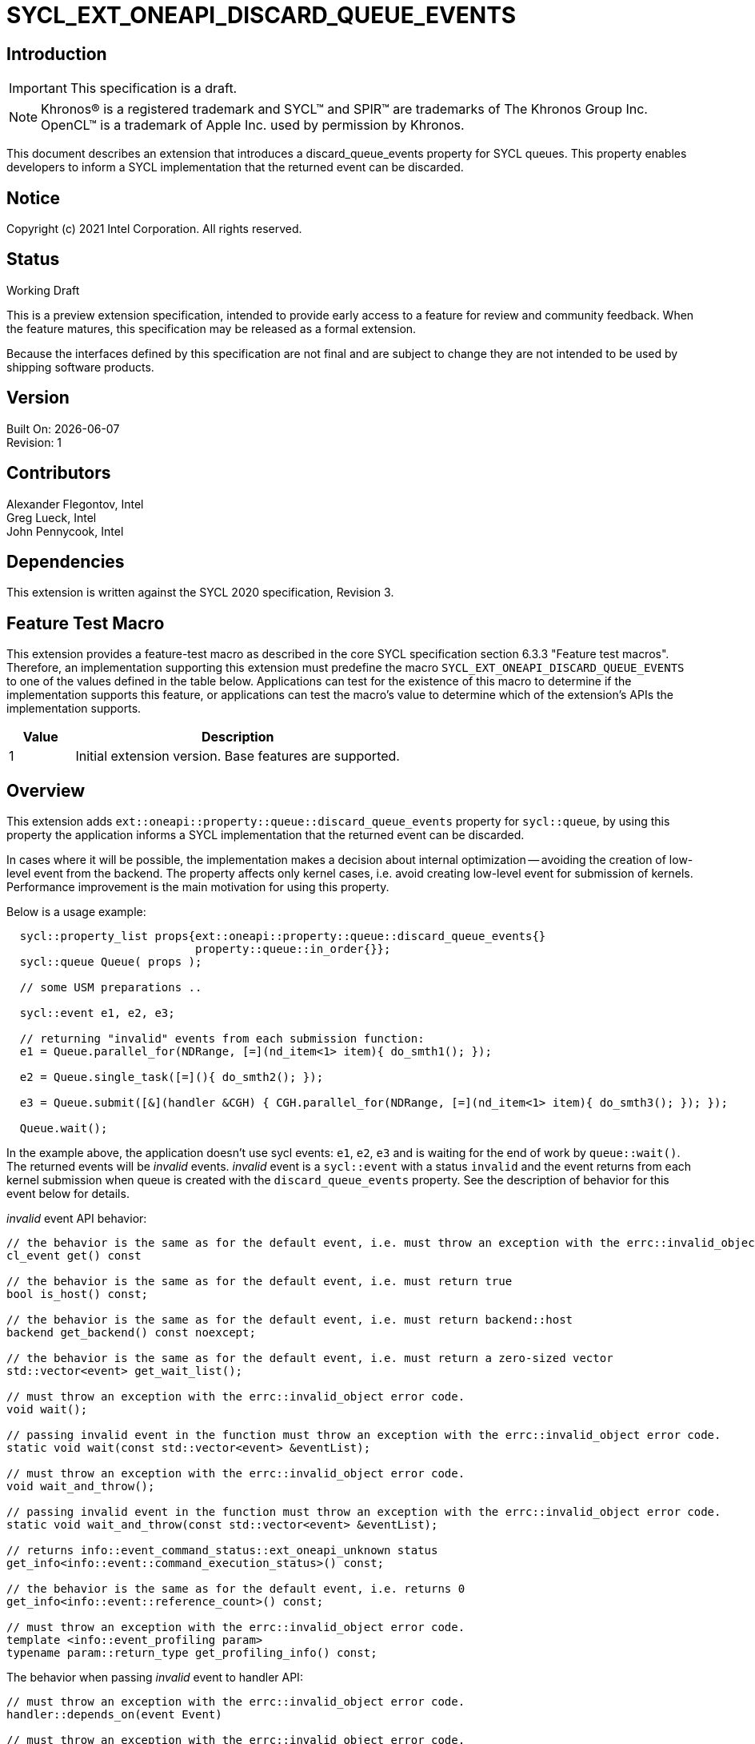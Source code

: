 = SYCL_EXT_ONEAPI_DISCARD_QUEUE_EVENTS
:source-highlighter: coderay
:coderay-linenums-mode: table

// This section needs to be after the document title.
:doctype: book
:toc2:
:toc: left
:encoding: utf-8
:lang: en

:blank: pass:[ +]

// Set the default source code type in this document to C++,
// for syntax highlighting purposes.  This is needed because
// docbook uses c++ and html5 uses cpp.
:language: {basebackend@docbook:c++:cpp}

// This is necessary for asciidoc, but not for asciidoctor
:cpp: C++

== Introduction

IMPORTANT: This specification is a draft.

NOTE: Khronos(R) is a registered trademark and SYCL(TM) and SPIR(TM) are
trademarks of The Khronos Group Inc.  OpenCL(TM) is a trademark of Apple Inc.
used by permission by Khronos.

This document describes an extension that introduces a discard_queue_events property for
SYCL queues.  This property enables developers to inform a SYCL implementation that
the returned event can be discarded.

== Notice

Copyright (c) 2021 Intel Corporation. All rights reserved.

== Status

Working Draft

This is a preview extension specification, intended to provide early access to
a feature for review and community feedback. When the feature matures, this
specification may be released as a formal extension.

Because the interfaces defined by this specification are not final and are
subject to change they are not intended to be used by shipping software
products.

== Version

Built On: {docdate} +
Revision: 1

== Contributors

Alexander Flegontov, Intel  +
Greg Lueck, Intel  +
John Pennycook, Intel

== Dependencies

This extension is written against the SYCL 2020 specification, Revision 3.

== Feature Test Macro

This extension provides a feature-test macro as described in the core SYCL
specification section 6.3.3 "Feature test macros".  Therefore, an
implementation supporting this extension must predefine the macro
`SYCL_EXT_ONEAPI_DISCARD_QUEUE_EVENTS` to one of the values defined in the table below.
Applications can test for the existence of this macro to determine if the
implementation supports this feature, or applications can test the macro's
value to determine which of the extension's APIs the implementation supports.

[%header,cols="1,5"]
|===
|Value |Description
|1     |Initial extension version.  Base features are supported.
|===

== Overview

This extension adds `ext::oneapi::property::queue::discard_queue_events` property for `sycl::queue`,
by using this property the application informs a SYCL implementation that the returned event can be discarded.

In cases where it will be possible, the implementation makes a decision about internal optimization -- avoiding
the creation of low-level event from the backend. The property affects only kernel cases,
i.e. avoid creating low-level event for submission of kernels.
Performance improvement is the main motivation for using this property.

Below is a usage example:
[source,c++]
----
  sycl::property_list props{ext::oneapi::property::queue::discard_queue_events{}
                            property::queue::in_order{}};
  sycl::queue Queue( props );

  // some USM preparations ..

  sycl::event e1, e2, e3;

  // returning "invalid" events from each submission function:
  e1 = Queue.parallel_for(NDRange, [=](nd_item<1> item){ do_smth1(); });

  e2 = Queue.single_task([=](){ do_smth2(); });

  e3 = Queue.submit([&](handler &CGH) { CGH.parallel_for(NDRange, [=](nd_item<1> item){ do_smth3(); }); });

  Queue.wait();
----

In the example above, the application doesn't use sycl events: `e1`, `e2`, `e3`
and is waiting for the end of work by `queue::wait()`. The returned events will be
_invalid_ events. _invalid_ event is a `sycl::event` with a status `invalid` and the event returns from each kernel
submission when queue is created with the `discard_queue_events` property.
See the description of behavior for this event below for details.

_invalid_ event API behavior:
[source,c++]
----
// the behavior is the same as for the default event, i.e. must throw an exception with the errc::invalid_object error code
cl_event get() const

// the behavior is the same as for the default event, i.e. must return true
bool is_host() const;

// the behavior is the same as for the default event, i.e. must return backend::host
backend get_backend() const noexcept;

// the behavior is the same as for the default event, i.e. must return a zero-sized vector
std::vector<event> get_wait_list();

// must throw an exception with the errc::invalid_object error code.
void wait();

// passing invalid event in the function must throw an exception with the errc::invalid_object error code.
static void wait(const std::vector<event> &eventList);

// must throw an exception with the errc::invalid_object error code.
void wait_and_throw();

// passing invalid event in the function must throw an exception with the errc::invalid_object error code.
static void wait_and_throw(const std::vector<event> &eventList);

// returns info::event_command_status::ext_oneapi_unknown status
get_info<info::event::command_execution_status>() const;

// the behavior is the same as for the default event, i.e. returns 0
get_info<info::event::reference_count>() const;

// must throw an exception with the errc::invalid_object error code.
template <info::event_profiling param>
typename param::return_type get_profiling_info() const;
----

The behavior when passing _invalid_ event to handler API:
[source,c++]
----
// must throw an exception with the errc::invalid_object error code.
handler::depends_on(event Event)

// must throw an exception with the errc::invalid_object error code.
handler::depends_on(const std::vector<event> &Events)
----

== Limitations

The `discard_queue_events` property should be taken as a hint for SYCL implementation.
In all kernel cases, SYCL implementation returns _invalid_ event, regardless of whether the optimization was done.
Optimization occurs if the queue has `discard_queue_events` property and all features presented below are not met:

 - Using together with `enable_profiling` property
 - Using https://github.com/intel/llvm/blob/sycl/sycl/doc/extensions/Assert/SYCL_ONEAPI_ASSERT.asciidoc[fallback assert feature]
 - Using streams, buffer/image accessors (excluding local accessors)


See details for each below:

=== Using out-of-order queue and/or using together with enable_profiling property

No optimization if a queue is created with the `discard_queue_events` property and
the property list includes the `enable_profiling` property or does not include `in_order`.

=== Using fallback assert feature

If a kernel that uses the fallback assert feature is submitted to a queue created with
the `discard_queue_events` property, the implementation must throw an exception with the errc::invalid_object error code.
It is important to disable the logic for detecting assertion failures in kernels in principle
since it is not enough just not to use the `assert` macro inside kernel code or compile with `NDEBUG`.
To disable the logic, developer must compile with SYCL_DISABLE_FALLBACK_ASSERT macro defined,
for more details see https://github.com/intel/llvm/blob/sycl/sycl/doc/PreprocessorMacros.md[document]

[source,c++]
----
  sycl::property_list props{ext::oneapi::property::queue::discard_queue_events{},
                            property::queue::in_order()};
  sycl::queue Queue( props );
  // if the submission of kernel1 is compiled with the logic for detecting assertion failures enabled,
  // then the submission of the kernel throws an exception with the errc::invalid_object error code.
  Queue.parallel_for<class kernel1>(NDRange, [=](nd_item<1> item){ do_smth(); });
----

=== Using streams, buffer/image accessors (excluding local accessors)

No optimization if a kernel that uses stream objects, buffer or image accessors is submitted to a queue created with
the `discard_queue_events` property. But using local accessors does not affect optimization.

*NOTE : This extension is only compatible with kernels using Unified Shared Memory (USM) pointers.
SYCL accessors are used to build a dependency graph that rely on events being created and not discarded.

== Issues

None.

== Revision History

[cols="5,15,15,70"]
[grid="rows"]
[options="header"]
|========================================
|Rev|Date|Author|Changes
|1|2021-11-09|Alexander Flegontov |*Initial public working draft*
|========================================
